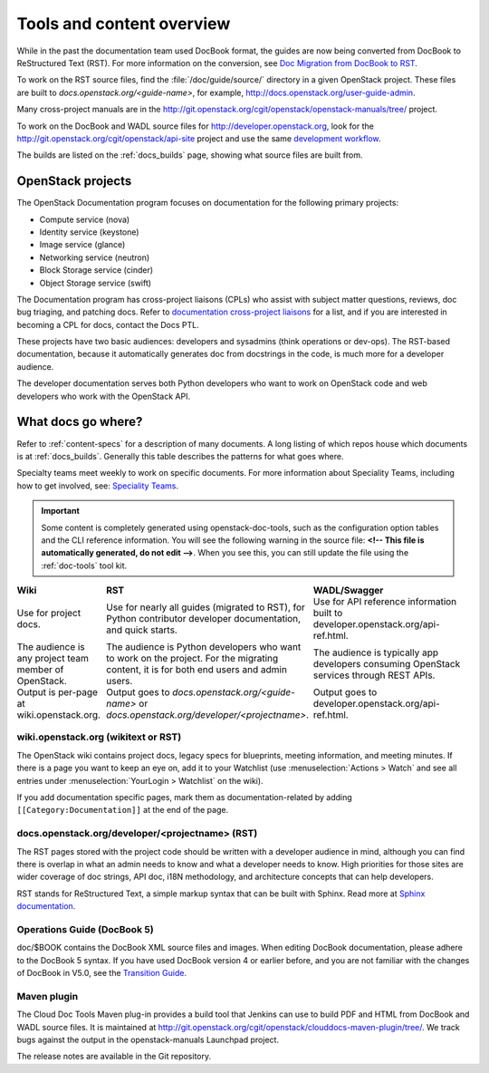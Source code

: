 .. _tools_and_content:

==========================
Tools and content overview
==========================

While in the past the documentation team used DocBook format, the guides are
now being converted from DocBook to ReStructured Text (RST). For more
information on the conversion, see `Doc Migration from DocBook to RST`_.

To work on the RST source files, find the :file:`/doc/guide/source/` directory
in a given OpenStack project. These files are built to
*docs.openstack.org/<guide-name>*, for example,
http://docs.openstack.org/user-guide-admin.

Many cross-project manuals are in the
http://git.openstack.org/cgit/openstack/openstack-manuals/tree/ project.

To work on the DocBook and WADL source files for http://developer.openstack.org,
look for the http://git.openstack.org/cgit/openstack/api-site project
and use the same `development workflow`_.

The builds are listed on the :ref:`docs_builds` page, showing what
source files are built from.

OpenStack projects
~~~~~~~~~~~~~~~~~~

The OpenStack Documentation program focuses on documentation for the
following primary projects:

* Compute service (nova)
* Identity service (keystone)
* Image service (glance)
* Networking service (neutron)
* Block Storage service (cinder)
* Object Storage service (swift)

The Documentation program has cross-project liaisons (CPLs) who assist with
subject matter questions, reviews, doc bug triaging, and patching docs. Refer
to `documentation cross-project liaisons`_ for a list, and if you are
interested in becoming a CPL for docs, contact the Docs PTL.

These projects have two basic audiences: developers and sysadmins (think
operations or dev-ops). The RST-based documentation, because it automatically
generates doc from docstrings in the code, is much more for a developer
audience.

The developer documentation serves both Python developers who want to work on
OpenStack code and web developers who work with the OpenStack API.

What docs go where?
~~~~~~~~~~~~~~~~~~~

Refer to :ref:`content-specs` for a description of many documents. A long
listing of which repos house which documents is at :ref:`docs_builds`.
Generally this table describes the patterns for what goes where.

Specialty teams meet weekly to work on specific documents. For more
information about Speciality Teams, including how to get involved, see:
`Speciality Teams`_.

.. TODO (MZ) Change the link above as soon as the page is converted.

.. important::

   Some content is completely generated using openstack-doc-tools,
   such as the configuration option tables and the CLI reference information.
   You will see the following warning in the source file: **<!-- This file is
   automatically generated, do not edit -->**. When you see this, you can still
   update the file using the :ref:`doc-tools` tool kit.

.. list-table::
   :header-rows: 1
   :widths: 10 20 20
   :stub-columns: 0
   :class: borderless

   * - Wiki
     - RST
     - WADL/Swagger

   * - Use for project docs.
     - Use for nearly all guides (migrated to RST), for Python contributor
       developer documentation, and quick starts.
     - Use for API reference information built to developer.openstack.org/api-ref.html.

   * - The audience is any project team member of OpenStack.
     - The audience is Python developers who want to work on the project. For
       the migrating content, it is for both end users and admin users.
     - The audience is typically app developers consuming OpenStack services
       through REST APIs.

   * - Output is per-page at wiki.openstack.org.
     - Output goes to *docs.openstack.org/<guide-name>* or
       *docs.openstack.org/developer/<projectname>*.
     - Output goes to developer.openstack.org/api-ref.html.

wiki.openstack.org (wikitext or RST)
------------------------------------

The OpenStack wiki contains project docs, legacy specs for blueprints, meeting
information, and meeting minutes. If there is a page you want to keep an eye
on, add it to your Watchlist (use :menuselection:`Actions > Watch` and see all
entries under :menuselection:`YourLogin > Watchlist` on the wiki).

If you add documentation specific pages, mark them as documentation-related
by adding ``[[Category:Documentation]]`` at the end of the page.

docs.openstack.org/developer/<projectname> (RST)
------------------------------------------------

The RST pages stored with the project code should be written with a developer
audience in mind, although you can find there is overlap in what an admin
needs to know and what a developer needs to know. High priorities for those
sites are wider coverage of doc strings, API doc, i18N methodology, and
architecture concepts that can help developers.

RST stands for ReStructured Text, a simple markup syntax that can be built
with Sphinx. Read more at `Sphinx documentation`_.

Operations Guide (DocBook 5)
----------------------------

doc/$BOOK contains the DocBook XML source files and images. When editing
DocBook documentation, please adhere to the DocBook 5 syntax. If you have used
DocBook version 4 or earlier before, and you are not familiar with the changes
of DocBook in V5.0, see the `Transition Guide`_.

Maven plugin
------------

The Cloud Doc Tools Maven plug-in provides a build tool that Jenkins can use
to build PDF and HTML from DocBook and WADL source files. It is maintained at http://git.openstack.org/cgit/openstack/clouddocs-maven-plugin/tree/. We
track bugs against the output in the openstack-manuals Launchpad project.

The release notes are available in the Git repository.

.. Links:

.. _`Doc Migration from DocBook to RST`: https://wiki.openstack.org/wiki/Documentation/Migrate
.. _`development workflow`: http://docs.openstack.org/infra/manual/developers.html#development-workflow
.. _`Speciality Teams`: https://wiki.openstack.org/wiki/Documentation/SpecialityTeams
.. _`documentation cross-project liaisons`: https://wiki.openstack.org/wiki/CrossProjectLiaisons#Documentation
.. _`Sphinx documentation`: http://sphinx-doc.org/rest.html
.. _`Transition Guide`: http://docbook.org/docs/howto/
